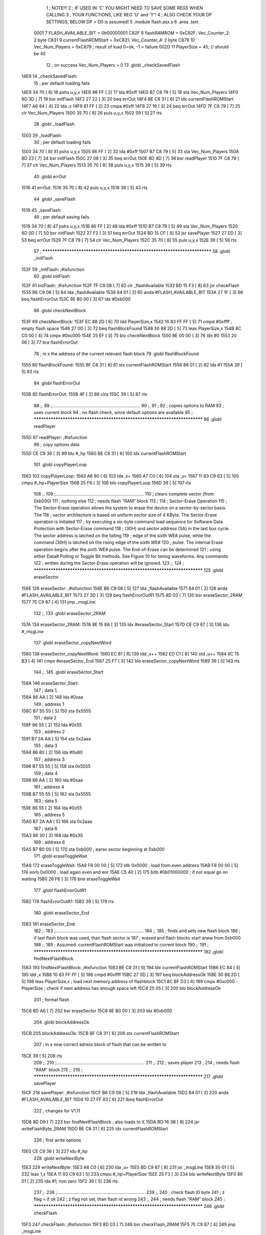                               1 ; NOTE!!!
                              2 ; IF USED IN 'C' YOU MIGHT NEED TO SAVE SOME REGS WHEN CALLING
                              3 ; YOUR FUNCTIONS, LIKE REG 'U' and 'Y'!
                              4 ; ALSO CHECK YOUR DP SETTINGS, BELOW DP = D0 is assumed!
                              5  .module flash.asx.s
                              6  .area .text
                     0001     7 FLASH_AVAILABLE_BIT  =       0b00000001 
                     C82F     8 flashRAMROM = 0xC82F; Vec_Counter_2: 2 byte
                     C831     9 currentFlashROMStart = 0xC831; Vec_Counter_4: 2 byte
                     C879    10 Vec_Num_Players = 0xC879 ; result of load 0=ok, -1 = failure
                     002D    11 PlayerSize = 45; // should be 45
                             12 ; on success Vec_Num_Players = 0
                             13  .globl _checkSavedFlash
   14E9                      14 _checkSavedFlash:
                             15  ; per default loading fails
   14E9 34 70         [ 8]   16  pshs u,y,x
   14EB 86 FF         [ 2]   17  lda #0xff
   14ED B7 C8 79      [ 5]   18  sta Vec_Num_Players
   14F0 8D 3D         [ 7]   19  bsr initFlash
   14F2 27 22         [ 3]   20  beq errOut
   14F4 BE C8 31      [ 6]   21  ldx currentFlashROMStart
   14F7 A6 84         [ 4]   22  lda ,x
   14F9 81 FF         [ 2]   23  cmpa #0xff
   14FB 27 19         [ 3]   24  beq errOut
   14FD 7F C8 79      [ 7]   25  clr Vec_Num_Players
   1500 35 70         [ 8]   26  puls u,y,x
   1502 39            [ 5]   27  rts
                             28  .globl _loadFlash
   1503                      29 _loadFlash:
                             30  ; per default loading fails
   1503 34 70         [ 8]   31  pshs u,y,x
   1505 86 FF         [ 2]   32  lda #0xff
   1507 B7 C8 79      [ 5]   33  sta Vec_Num_Players
   150A 8D 23         [ 7]   34  bsr initFlash
   150C 27 08         [ 3]   35  beq errOut
   150E 8D 4D         [ 7]   36  bsr readPlayer 
   1510 7F C8 79      [ 7]   37  clr Vec_Num_Players
   1513 35 70         [ 8]   38  puls u,y,x
   1515 39            [ 5]   39  rts
                             40  .globl errOut
   1516                      41 errOut:
   1516 35 70         [ 8]   42  puls u,y,x
   1518 39            [ 5]   43  rts
                             44  .globl _saveFlash
   1519                      45 _saveFlash:
                             46  ; per default saving fails
   1519 34 70         [ 8]   47  pshs u,y,x
   151B 86 FF         [ 2]   48  lda #0xff
   151D B7 C8 79      [ 5]   49  sta Vec_Num_Players
   1520 8D 0D         [ 7]   50  bsr initFlash
   1522 27 F2         [ 3]   51  beq errOut
   1524 BD 15 CF      [ 8]   52  jsr savePlayer 
   1527 27 ED         [ 3]   53  beq errOut
   1529 7F C8 79      [ 7]   54  clr Vec_Num_Players
   152C 35 70         [ 8]   55  puls u,y,x
   152E 39            [ 5]   56  rts
                             57 ; **************************************************************************
                             58  .globl _initFlash
   152F                      59 _initFlash:                                                 ;#isfunction  
                             60  .globl initFlash
   152F                      61 initFlash:                                                 ;#isfunction  
   152F 7F C9 08      [ 7]   62                     clr      _flashAvailable 
   1532 BD 15 F3      [ 8]   63                     jsr      checkFlash 
   1535 B6 C9 08      [ 5]   64                     lda      _flashAvailable 
   1538 84 01         [ 2]   65                     anda     #FLASH_AVAILABLE_BIT 
   153A 27 1F         [ 3]   66                     beq      flashErrorOut 
   153C 8E B0 00      [ 3]   67                     ldx      #0xb000 
                             68  .globl checkNextBlock
   153F                      69 checkNextBlock: 
   153F EC 88 2D      [ 6]   70                     ldd      PlayerSize,x 
   1542 10 83 FF FF   [ 5]   71                     cmpd     #0xffff                       ; empty flash space 
   1546 27 0D         [ 3]   72                     beq      flashBlockFound 
   1548 30 88 2D      [ 5]   73                     leax     PlayerSize,x 
   154B 8C C0 00      [ 4]   74                     cmpx     #0xc000 
   154E 25 EF         [ 3]   75                     blo      checkNextBlock 
   1550 8E 00 00      [ 3]   76                     ldx      #0 
   1553 20 06         [ 3]   77                     bra      flashErrorOut 
                             78 ; in x the address of the current relevant flash block
                             79  .globl flashBlockFound
   1555                      80 flashBlockFound: 
   1555 BF C8 31      [ 6]   81                     stx      currentFlashROMStart 
   1558 86 01         [ 2]   82                     lda      #1 
   155A 39            [ 5]   83                     rts      
                             84  .globl flashErrorOut
   155B                      85 flashErrorOut: 
   155B 4F            [ 2]   86                     clra
   155C 39            [ 5]   87                     rts      
                             88 ;.
                             89 ;.......................................................................
                             90 ;.
                             91 ;
                             92 ; copies options to RAM
                             93 ; uses current block
                             94 ; no flash check, since default options are available
                             95 ; **************************************************************************
                             96  .globl readPlayer
   155D                      97 readPlayer:                                           ;#isfunction  
                             98 ; copy options data
   155D CE C9 36      [ 3]   99                     ldu      #_hp 
   1560 BE C8 31      [ 6]  100                     ldx      currentFlashROMStart 
                            101  .globl copyPlayerLoop
   1563                     102 copyPlayerLoop: 
   1563 A6 80         [ 6]  103                     lda      ,x+ 
   1565 A7 C0         [ 6]  104                     sta      ,u+ 
   1567 11 83 C9 63   [ 5]  105                     cmpu     #_hp+PlayerSize
   156B 25 F6         [ 3]  106                     blo      copyPlayerLoop 
   156D 39            [ 5]  107                     rts      
                            108 ;.
                            109 ;.......................................................................
                            110 ; clears complete sector (from 0xb000)
                            111 ; nothing else
                            112 ; needs flash "RAM" block
                            113 ;
                            114 ; Sector-Erase Operation
                            115 ; The Sector-Erase operation allows the system to erase the device on a sector-by-sector basis. The
                            116 ; sector architecture is based on uniform sector size of 4 KByte. The Sector-Erase operation is initiated
                            117 ; by executing a six-byte command load sequence for Software Data Protection with Sector-Erase command
                            118 ; (30H) and sector address (SA) in the last bus cycle. The sector address is latched on the falling
                            119 ; edge of the sixth WE# pulse, while the command (30H) is latched on the rising edge of the sixth WE#
                            120 ; pulse. The internal Erase operation begins after the sixth WE# pulse. The End-of-Erase can be determined
                            121 ; using either Data# Polling or Toggle Bit methods. See Figure 10 for timing waveforms. Any commands
                            122 ; written during the Sector-Erase operation will be ignored.
                            123 ;.
                            124 ; **************************************************************************
                            125  .globl eraseSector
   156E                     126 eraseSector:                                               ;#isfunction  
   156E B6 C9 08      [ 5]  127                     lda      _flashAvailable 
   1571 84 01         [ 2]  128                     anda     #FLASH_AVAILABLE_BIT 
   1573 27 3D         [ 3]  129                     beq      flashErrorOutR1 
   1575 8D 03         [ 7]  130                     bsr      eraseSector_2RAM 
   1577 7E C9 87      [ 4]  131                     jmp      _msgLine 
                            132 ;.
                            133  .globl eraseSector_2RAM
   157A                     134 eraseSector_2RAM: 
   157A 8E 15 8A      [ 3]  135                     ldx      #eraseSector_Start 
   157D CE C9 87      [ 3]  136                     ldu      #_msgLine  
                            137  .globl eraseSector_copyNextWord
   1580                     138 eraseSector_copyNextWord: 
   1580 EC 81         [ 8]  139                     ldd      ,x++ 
   1582 ED C1         [ 8]  140                     std      ,u++ 
   1584 8C 15 B3      [ 4]  141                     cmpx     #eraseSector_End 
   1587 25 F7         [ 3]  142                     blo      eraseSector_copyNextWord 
   1589 39            [ 5]  143                     rts      
                            144 ;.
                            145  .globl eraseSector_Start
   158A                     146 eraseSector_Start: 
                            147 ; data 1,
   158A 86 AA         [ 2]  148                     lda      #0xaa 
                            149 ; address 1
   158C B7 55 55      [ 5]  150                     sta      0x5555 
                            151 ; data 2
   158F 86 55         [ 2]  152                     lda      #0x55 
                            153 ; address 2
   1591 B7 2A AA      [ 5]  154                     sta      0x2aaa 
                            155 ; data 3
   1594 86 80         [ 2]  156                     lda      #0x80 
                            157 ; address 3
   1596 B7 55 55      [ 5]  158                     sta      0x5555 
                            159 ; data 4
   1599 86 AA         [ 2]  160                     lda      #0xaa 
                            161 ; address 4
   159B B7 55 55      [ 5]  162                     sta      0x5555 
                            163 ; data 5
   159E 86 55         [ 2]  164                     lda      #0x55 
                            165 ; address 5
   15A0 B7 2A AA      [ 5]  166                     sta      0x2aaa 
                            167 ; data 6
   15A3 86 30         [ 2]  168                     lda      #0x30 
                            169 ; address 6
   15A5 B7 B0 00      [ 5]  170                     sta      0xb000                        ; earse sector beginning at 0xb000 
                            171  .globl eraseToggleWait
   15A8                     172 eraseToggleWait: 
   15A8 F6 00 00      [ 5]  173                     ldb      0x0000                        ; load from even address 
   15AB F8 00 00      [ 5]  174                     eorb     0x0000                        ; load again even and eor 
   15AE C5 40         [ 2]  175                     bitb     #0b01000000                   ; if not equal go on waiting 
   15B0 26 F6         [ 3]  176                     bne      eraseToggleWait 
                            177  .globl flashErrorOutR1
   15B2                     178 flashErrorOutR1: 
   15B2 39            [ 5]  179                     rts      
                            180  .globl eraseSector_End
   15B3                     181 eraseSector_End: 
                            182 ;.
                            183 ;.......................................................................
                            184 ;.
                            185 ; finds and sets new flash block
                            186 ; if last flash block was used, than flash sector is
                            187 ; erased and flash blocks start anew from 0xb000
                            188 ;.
                            189 ; Assumed: currentFlashROMStart was initialized to current block
                            190 ;.
                            191 ; **************************************************************************
                            192  .globl findNextFlashBlock
   15B3                     193 findNextFlashBlock:                                        ;#isfunction  
   15B3 BE C8 31      [ 6]  194                     ldx      currentFlashROMStart 
   15B6 EC 84         [ 5]  195  ldd ,x
   15B8 10 83 FF FF   [ 5]  196  cmpd #0xffff
   15BC 27 0D         [ 3]  197  beq blockAddressOk
   15BE 30 88 2D      [ 5]  198                     leax     PlayerSize,x                 ; load next memory address of flashblock 
   15C1 8C BF D3      [ 4]  199                     cmpx     #0xc000 - PlayerSize          ; check if next address has enough space left 
   15C4 25 05         [ 3]  200                     blo      blockAddressOk 
                            201 ; format flash
   15C6 8D A6         [ 7]  202                     bsr      eraseSector 
   15C8 8E B0 00      [ 3]  203                     ldx      #0xb000 
                            204  .globl blockAddressOk
   15CB                     205 blockAddressOk: 
   15CB BF C8 31      [ 6]  206                     stx      currentFlashROMStart 
                            207 ; in x now correct adress block of flash that can be written to
   15CE 39            [ 5]  208                     rts      
                            209 ;.
                            210 ;.......................................................................
                            211 ;.
                            212 ; saves player
                            213 ;
                            214 ; needs flash "RAM" block
                            215 ;.
                            216 ; **************************************************************************
                            217  .globl savePlayer
   15CF                     218 savePlayer:                                          ;#isfunction  
   15CF B6 C9 08      [ 5]  219                     lda      _flashAvailable 
   15D2 84 01         [ 2]  220                     anda     #FLASH_AVAILABLE_BIT 
   15D4 10 27 FF 83   [ 6]  221                     lbeq     flashErrorOut 
                            222 ; changes for V1.11
   15D8 8D D9         [ 7]  223                     bsr      findNextFlashBlock           ; also loads to X 
   15DA BD 16 3B      [ 8]  224                     jsr      writeFlashByte_2RAM 
   15DD BE C8 31      [ 6]  225                     ldx      currentFlashROMStart 
                            226 ; first write options
   15E0 CE C9 36      [ 3]  227                     ldu      #_hp
                            228  .globl writeNextByte
   15E3                     229 writeNextByte: 
   15E3 A6 C0         [ 6]  230                     lda      ,u+ 
   15E5 BD C9 87      [ 8]  231                     jsr      _msgLine  
   15E8 30 01         [ 5]  232                     leax     1,x 
   15EA 11 83 C9 63   [ 5]  233                     cmpu     #_hp+PlayerSize
   15EE 25 F3         [ 3]  234                     blo      writeNextByte 
   15F0 86 01         [ 2]  235  lda #1; non zero
   15F2 39            [ 5]  236                     rts      
                            237 ;.
                            238 ;.......................................................................
                            239 ;.
                            240 ; check flash ID byte
                            241 ; z flag = if ok
                            242 ; z flag not set, than flash id wrong
                            243 ;.
                            244 ; needs flash "RAM" block
                            245 ; **************************************************************************
                            246  .globl checkFlash
   15F3                     247 checkFlash:                                                ;#isfunction  
   15F3 8D 03         [ 7]  248                     bsr      checkFlash_2RAM 
   15F5 7E C9 87      [ 4]  249                     jmp      _msgLine  
                            250 ;.
                            251  .globl checkFlash_2RAM
   15F8                     252 checkFlash_2RAM: 
   15F8 8E 16 08      [ 3]  253                     ldx      #checkFlash_Start 
   15FB CE C9 87      [ 3]  254                     ldu      #_msgLine  
                            255  .globl checkFlash_copyNextWord
   15FE                     256 checkFlash_copyNextWord: 
   15FE EC 81         [ 8]  257                     ldd      ,x++ 
   1600 ED C1         [ 8]  258                     std      ,u++ 
   1602 8C 16 3B      [ 4]  259                     cmpx     #checkFlash_End 
   1605 25 F7         [ 3]  260                     blo      checkFlash_copyNextWord 
   1607 39            [ 5]  261                     rts      
                            262 ;.
                            263  .globl checkFlash_Start
   1608                     264 checkFlash_Start: 
                            265 ; data 1,
   1608 86 AA         [ 2]  266                     lda      #0xaa 
                            267 ; address 1
   160A B7 55 55      [ 5]  268                     sta      0x5555 
                            269 ; data 2
   160D 86 55         [ 2]  270                     lda      #0x55 
                            271 ; address 2
   160F B7 2A AA      [ 5]  272                     sta      0x2aaa 
                            273 ; data 3
   1612 86 90         [ 2]  274                     lda      #0x90                         ; id 
                            275 ; address 3
   1614 B7 55 55      [ 5]  276                     sta      0x5555 
   1617 BE 00 00      [ 6]  277                     ldx      0x0 
   161A 86 F0         [ 2]  278                     lda      #0xf0 
   161C B7 00 00      [ 5]  279                     sta      0x0 
   161F 8C BF B5      [ 4]  280                     cmpx     #0xbfb5                       ; for SST39SF010 
   1622 27 0E         [ 3]  281                     beq      flashOk_out 
   1624 8C BF B6      [ 4]  282                     cmpx     #0xbfb6                       ; for SST39SF020 
   1627 27 09         [ 3]  283                     beq      flashOk_out 
                            284  .globl flashNotOk_out
   1629                     285 flashNotOk_out: 
   1629 B6 C9 08      [ 5]  286                     lda      _flashAvailable 
   162C 84 FE         [ 2]  287                     anda     #0xff-FLASH_AVAILABLE_BIT 
   162E B7 C9 08      [ 5]  288                     sta      _flashAvailable 
   1631 39            [ 5]  289                     rts      
                            290  .globl flashOk_out
   1632                     291 flashOk_out: 
   1632 B6 C9 08      [ 5]  292                     lda      _flashAvailable 
   1635 8A 01         [ 2]  293                     ora      #FLASH_AVAILABLE_BIT 
   1637 B7 C9 08      [ 5]  294                     sta      _flashAvailable 
   163A 39            [ 5]  295                     rts      
                            296  .globl checkFlash_End
   163B                     297 checkFlash_End: 
                            298 ;.
                            299 ;.......................................................................
                            300 ;.
                            301 ; writes one byte to flash memory
                            302 ; exepcts flash to be properly formated/erased (all bit = 1)
                            303 ;
                            304 ; output address = x
                            305 ; output byte in A
                            306 ;
                            307 ; destroys B
                            308 ;
                            309 ; needs flash "RAM" block
                            310 ; **************************************************************************
                            311  .globl writeFlashByte_2RAM
   163B                     312 writeFlashByte_2RAM: 
   163B 8E 16 4B      [ 3]  313                     ldx      #writeFlashByte_Start 
   163E CE C9 87      [ 3]  314                     ldu      #_msgLine  
                            315  .globl writeFlashByte_copyNextWord
   1641                     316 writeFlashByte_copyNextWord: 
   1641 EC 81         [ 8]  317                     ldd      ,x++ 
   1643 ED C1         [ 8]  318                     std      ,u++ 
   1645 8C 16 66      [ 4]  319                     cmpx     #_writeFlashByte_End 
   1648 25 F7         [ 3]  320                     blo      writeFlashByte_copyNextWord 
   164A 39            [ 5]  321                     rts      
                            322 ;.
                            323  .globl writeFlashByte_Start
   164B                     324 writeFlashByte_Start: 
   164B C6 AA         [ 2]  325                     ldb      #0xaa 
   164D F7 55 55      [ 5]  326                     stb      0x5555 
   1650 C6 55         [ 2]  327                     ldb      #0x55 
   1652 F7 2A AA      [ 5]  328                     stb      0x2aaa 
   1655 C6 A0         [ 2]  329                     ldb      #0xa0 
   1657 F7 55 55      [ 5]  330                     stb      0x5555 
   165A A7 00         [ 5]  331                     sta      0, x 
                            332                                                           ; wait for write to be done 
   165C 12            [ 2]  333  nop ; force a tiny wait to ensure switching from write
                            334                                                           ; to read works work with fast logic gates.
                            335  .globl writeByteToggleLoop
   165D                     336 writeByteToggleLoop:
   165D E6 00         [ 5]  337                     ldb      0, x                         ; wait for DQ6 toggle bit to be the same,
   165F E8 00         [ 5]  338                     eorb     0, x                         ; which indicates write is complete.
   1661 C4 40         [ 2]  339                     andb     #0b01000000                   ;  |
   1663 26 F8         [ 3]  340                     bne      writeByteToggleLoop          ;  |
   1665 39            [ 5]  341                     rts      
                            342  .globl _writeFlashByte_End
   1666                     343 _writeFlashByte_End: 
ASxxxx Assembler V05.00  (Motorola 6809), page 1.
Hexidecimal [16-Bits]

Symbol Table

    .__.$$$.       =   2710 L   |     .__.ABS.       =   0000 G
    .__.CPU.       =   0000 L   |     .__.H$L.       =   0001 L
  2 A$flash.asx$10     0077 GR  |   2 A$flash.asx$10     007A GR
  2 A$flash.asx$10     007C GR  |   2 A$flash.asx$10     007E GR
  2 A$flash.asx$10     0082 GR  |   2 A$flash.asx$10     0084 GR
  2 A$flash.asx$12     0085 GR  |   2 A$flash.asx$12     0088 GR
  2 A$flash.asx$12     008A GR  |   2 A$flash.asx$13     008C GR
  2 A$flash.asx$13     008E GR  |   2 A$flash.asx$13     0091 GR
  2 A$flash.asx$13     0094 GR  |   2 A$flash.asx$13     0097 GR
  2 A$flash.asx$14     0099 GR  |   2 A$flash.asx$14     009B GR
  2 A$flash.asx$14     009E GR  |   2 A$flash.asx$14     00A0 GR
  2 A$flash.asx$14     00A1 GR  |   2 A$flash.asx$15     00A3 GR
  2 A$flash.asx$15     00A6 GR  |   2 A$flash.asx$15     00A8 GR
  2 A$flash.asx$15     00AB GR  |   2 A$flash.asx$15     00AD GR
  2 A$flash.asx$16     0000 GR  |   2 A$flash.asx$16     00B0 GR
  2 A$flash.asx$16     00B2 GR  |   2 A$flash.asx$16     00B5 GR
  2 A$flash.asx$16     00B7 GR  |   2 A$flash.asx$16     00BA GR
  2 A$flash.asx$17     0002 GR  |   2 A$flash.asx$17     00BC GR
  2 A$flash.asx$17     00BF GR  |   2 A$flash.asx$17     00C2 GR
  2 A$flash.asx$17     00C5 GR  |   2 A$flash.asx$17     00C7 GR
  2 A$flash.asx$17     00C9 GR  |   2 A$flash.asx$18     0004 GR
  2 A$flash.asx$19     0007 GR  |   2 A$flash.asx$19     00CA GR
  2 A$flash.asx$19     00CD GR  |   2 A$flash.asx$19     00CF GR
  2 A$flash.asx$19     00D3 GR  |   2 A$flash.asx$19     00D5 GR
  2 A$flash.asx$19     00D8 GR  |   2 A$flash.asx$20     0009 GR
  2 A$flash.asx$20     00DB GR  |   2 A$flash.asx$20     00DD GR
  2 A$flash.asx$20     00DF GR  |   2 A$flash.asx$20     00E2 GR
  2 A$flash.asx$20     00E5 GR  |   2 A$flash.asx$21     000B GR
  2 A$flash.asx$21     00E6 GR  |   2 A$flash.asx$22     000E GR
  2 A$flash.asx$22     00E9 GR  |   2 A$flash.asx$22     00EB GR
  2 A$flash.asx$22     00EF GR  |   2 A$flash.asx$22     00F1 GR
  2 A$flash.asx$22     00F4 GR  |   2 A$flash.asx$22     00F7 GR
  2 A$flash.asx$23     0010 GR  |   2 A$flash.asx$23     00FA GR
  2 A$flash.asx$23     00FC GR  |   2 A$flash.asx$23     00FF GR
  2 A$flash.asx$23     0101 GR  |   2 A$flash.asx$23     0105 GR
  2 A$flash.asx$23     0107 GR  |   2 A$flash.asx$23     0109 GR
  2 A$flash.asx$24     0012 GR  |   2 A$flash.asx$24     010A GR
  2 A$flash.asx$24     010C GR  |   2 A$flash.asx$25     0014 GR
  2 A$flash.asx$25     010F GR  |   2 A$flash.asx$25     0112 GR
  2 A$flash.asx$25     0115 GR  |   2 A$flash.asx$25     0117 GR
  2 A$flash.asx$25     0119 GR  |   2 A$flash.asx$26     0017 GR
  2 A$flash.asx$26     011C GR  |   2 A$flash.asx$26     011E GR
  2 A$flash.asx$26     011F GR  |   2 A$flash.asx$26     0121 GR
  2 A$flash.asx$27     0019 GR  |   2 A$flash.asx$27     0124 GR
  2 A$flash.asx$27     0126 GR  |   2 A$flash.asx$27     0129 GR
  2 A$flash.asx$27     012B GR  |   2 A$flash.asx$27     012E GR
  2 A$flash.asx$27     0131 GR  |   2 A$flash.asx$27     0133 GR
  2 A$flash.asx$28     0136 GR  |   2 A$flash.asx$28     0139 GR
  2 A$flash.asx$28     013B GR  |   2 A$flash.asx$28     013E GR
  2 A$flash.asx$28     0140 GR  |   2 A$flash.asx$28     0143 GR
  2 A$flash.asx$28     0145 GR  |   2 A$flash.asx$28     0148 GR
  2 A$flash.asx$29     0149 GR  |   2 A$flash.asx$29     014C GR
  2 A$flash.asx$29     014E GR  |   2 A$flash.asx$29     0151 GR
  2 A$flash.asx$31     001A GR  |   2 A$flash.asx$31     0152 GR
  2 A$flash.asx$31     0155 GR  |   2 A$flash.asx$31     0158 GR
  2 A$flash.asx$31     015A GR  |   2 A$flash.asx$31     015C GR
  2 A$flash.asx$32     001C GR  |   2 A$flash.asx$32     015F GR
  2 A$flash.asx$32     0161 GR  |   2 A$flash.asx$32     0162 GR
  2 A$flash.asx$32     0164 GR  |   2 A$flash.asx$32     0167 GR
  2 A$flash.asx$32     0169 GR  |   2 A$flash.asx$32     016C GR
  2 A$flash.asx$33     001E GR  |   2 A$flash.asx$33     016E GR
  2 A$flash.asx$33     0171 GR  |   2 A$flash.asx$33     0173 GR
  2 A$flash.asx$33     0174 GR  |   2 A$flash.asx$33     0176 GR
  2 A$flash.asx$33     0178 GR  |   2 A$flash.asx$34     0021 GR
  2 A$flash.asx$34     017A GR  |   2 A$flash.asx$34     017C GR
  2 A$flash.asx$35     0023 GR  |   2 A$flash.asx$36     0025 GR
  2 A$flash.asx$37     0027 GR  |   2 A$flash.asx$38     002A GR
  2 A$flash.asx$39     002C GR  |   2 A$flash.asx$42     002D GR
  2 A$flash.asx$43     002F GR  |   2 A$flash.asx$47     0030 GR
  2 A$flash.asx$48     0032 GR  |   2 A$flash.asx$49     0034 GR
  2 A$flash.asx$50     0037 GR  |   2 A$flash.asx$51     0039 GR
  2 A$flash.asx$52     003B GR  |   2 A$flash.asx$53     003E GR
  2 A$flash.asx$54     0040 GR  |   2 A$flash.asx$55     0043 GR
  2 A$flash.asx$56     0045 GR  |   2 A$flash.asx$62     0046 GR
  2 A$flash.asx$63     0049 GR  |   2 A$flash.asx$64     004C GR
  2 A$flash.asx$65     004F GR  |   2 A$flash.asx$66     0051 GR
  2 A$flash.asx$67     0053 GR  |   2 A$flash.asx$70     0056 GR
  2 A$flash.asx$71     0059 GR  |   2 A$flash.asx$72     005D GR
  2 A$flash.asx$73     005F GR  |   2 A$flash.asx$74     0062 GR
  2 A$flash.asx$75     0065 GR  |   2 A$flash.asx$76     0067 GR
  2 A$flash.asx$77     006A GR  |   2 A$flash.asx$81     006C GR
  2 A$flash.asx$82     006F GR  |   2 A$flash.asx$83     0071 GR
  2 A$flash.asx$86     0072 GR  |   2 A$flash.asx$87     0073 GR
  2 A$flash.asx$99     0074 GR  |     FLASH_AVAILABL =   0001 
    PlayerSize     =   002D     |     Vec_Num_Player =   C879 
  2 _checkSavedFla     0000 GR  |     _flashAvailabl     **** GX
    _hp                **** GX  |   2 _initFlash         0046 GR
  2 _loadFlash         001A GR  |     _msgLine           **** GX
  2 _saveFlash         0030 GR  |   2 _writeFlashByt     017D GR
  2 blockAddressOk     00E2 GR  |   2 checkFlash         010A GR
  2 checkFlash_2RA     010F GR  |   2 checkFlash_End     0152 GR
  2 checkFlash_Sta     011F GR  |   2 checkFlash_cop     0115 GR
  2 checkNextBlock     0056 GR  |   2 copyPlayerLoop     007A GR
    currentFlashRO =   C831     |   2 eraseSector        0085 GR
  2 eraseSector_2R     0091 GR  |   2 eraseSector_En     00CA GR
  2 eraseSector_St     00A1 GR  |   2 eraseSector_co     0097 GR
  2 eraseToggleWai     00BF GR  |   2 errOut             002D GR
  2 findNextFlashB     00CA GR  |   2 flashBlockFoun     006C GR
  2 flashErrorOut      0072 GR  |   2 flashErrorOutR     00C9 GR
  2 flashNotOk_out     0140 GR  |   2 flashOk_out        0149 GR
    flashRAMROM    =   C82F     |   2 initFlash          0046 GR
  2 readPlayer         0074 GR  |   2 savePlayer         00E6 GR
  2 writeByteToggl     0174 GR  |   2 writeFlashByte     0152 GR
  2 writeFlashByte     0162 GR  |   2 writeFlashByte     0158 GR
  2 writeNextByte      00FA GR

ASxxxx Assembler V05.00  (Motorola 6809), page 2.
Hexidecimal [16-Bits]

Area Table

[_CSEG]
   0 _CODE            size    0   flags C080
   2 .text            size  17D   flags  100
[_DSEG]
   1 _DATA            size    0   flags C0C0

